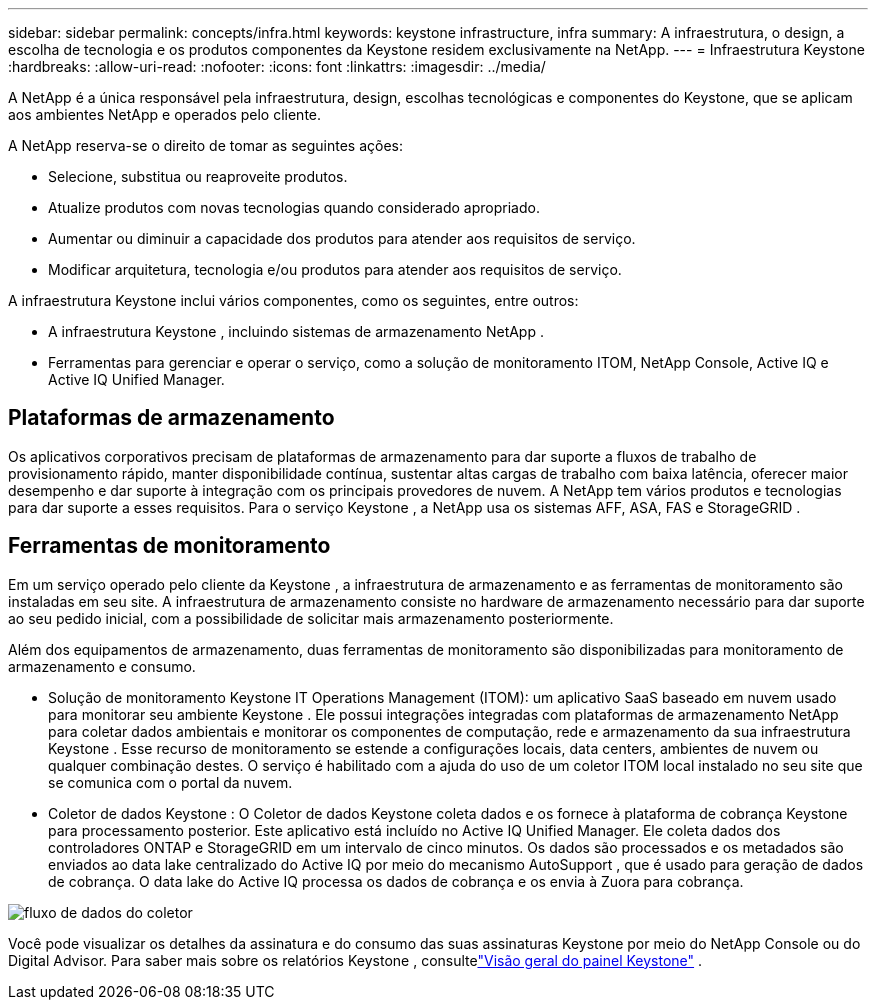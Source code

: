 ---
sidebar: sidebar 
permalink: concepts/infra.html 
keywords: keystone infrastructure, infra 
summary: A infraestrutura, o design, a escolha de tecnologia e os produtos componentes da Keystone residem exclusivamente na NetApp. 
---
= Infraestrutura Keystone
:hardbreaks:
:allow-uri-read: 
:nofooter: 
:icons: font
:linkattrs: 
:imagesdir: ../media/


[role="lead"]
A NetApp é a única responsável pela infraestrutura, design, escolhas tecnológicas e componentes do Keystone, que se aplicam aos ambientes NetApp e operados pelo cliente.

A NetApp reserva-se o direito de tomar as seguintes ações:

* Selecione, substitua ou reaproveite produtos.
* Atualize produtos com novas tecnologias quando considerado apropriado.
* Aumentar ou diminuir a capacidade dos produtos para atender aos requisitos de serviço.
* Modificar arquitetura, tecnologia e/ou produtos para atender aos requisitos de serviço.


A infraestrutura Keystone inclui vários componentes, como os seguintes, entre outros:

* A infraestrutura Keystone , incluindo sistemas de armazenamento NetApp .
* Ferramentas para gerenciar e operar o serviço, como a solução de monitoramento ITOM, NetApp Console, Active IQ e Active IQ Unified Manager.




== Plataformas de armazenamento

Os aplicativos corporativos precisam de plataformas de armazenamento para dar suporte a fluxos de trabalho de provisionamento rápido, manter disponibilidade contínua, sustentar altas cargas de trabalho com baixa latência, oferecer maior desempenho e dar suporte à integração com os principais provedores de nuvem.  A NetApp tem vários produtos e tecnologias para dar suporte a esses requisitos.  Para o serviço Keystone , a NetApp usa os sistemas AFF, ASA, FAS e StorageGRID .



== Ferramentas de monitoramento

Em um serviço operado pelo cliente da Keystone , a infraestrutura de armazenamento e as ferramentas de monitoramento são instaladas em seu site.  A infraestrutura de armazenamento consiste no hardware de armazenamento necessário para dar suporte ao seu pedido inicial, com a possibilidade de solicitar mais armazenamento posteriormente.

Além dos equipamentos de armazenamento, duas ferramentas de monitoramento são disponibilizadas para monitoramento de armazenamento e consumo.

* Solução de monitoramento Keystone IT Operations Management (ITOM): um aplicativo SaaS baseado em nuvem usado para monitorar seu ambiente Keystone .  Ele possui integrações integradas com plataformas de armazenamento NetApp para coletar dados ambientais e monitorar os componentes de computação, rede e armazenamento da sua infraestrutura Keystone .  Esse recurso de monitoramento se estende a configurações locais, data centers, ambientes de nuvem ou qualquer combinação destes.  O serviço é habilitado com a ajuda do uso de um coletor ITOM local instalado no seu site que se comunica com o portal da nuvem.
* Coletor de dados Keystone : O Coletor de dados Keystone coleta dados e os fornece à plataforma de cobrança Keystone para processamento posterior.  Este aplicativo está incluído no Active IQ Unified Manager.  Ele coleta dados dos controladores ONTAP e StorageGRID em um intervalo de cinco minutos.  Os dados são processados e os metadados são enviados ao data lake centralizado do Active IQ por meio do mecanismo AutoSupport , que é usado para geração de dados de cobrança.  O data lake do Active IQ processa os dados de cobrança e os envia à Zuora para cobrança.


image:data-collector-flow.png["fluxo de dados do coletor"]

Você pode visualizar os detalhes da assinatura e do consumo das suas assinaturas Keystone por meio do NetApp Console ou do Digital Advisor. Para saber mais sobre os relatórios Keystone , consultelink:../integrations/dashboard-overview.html["Visão geral do painel Keystone"] .
